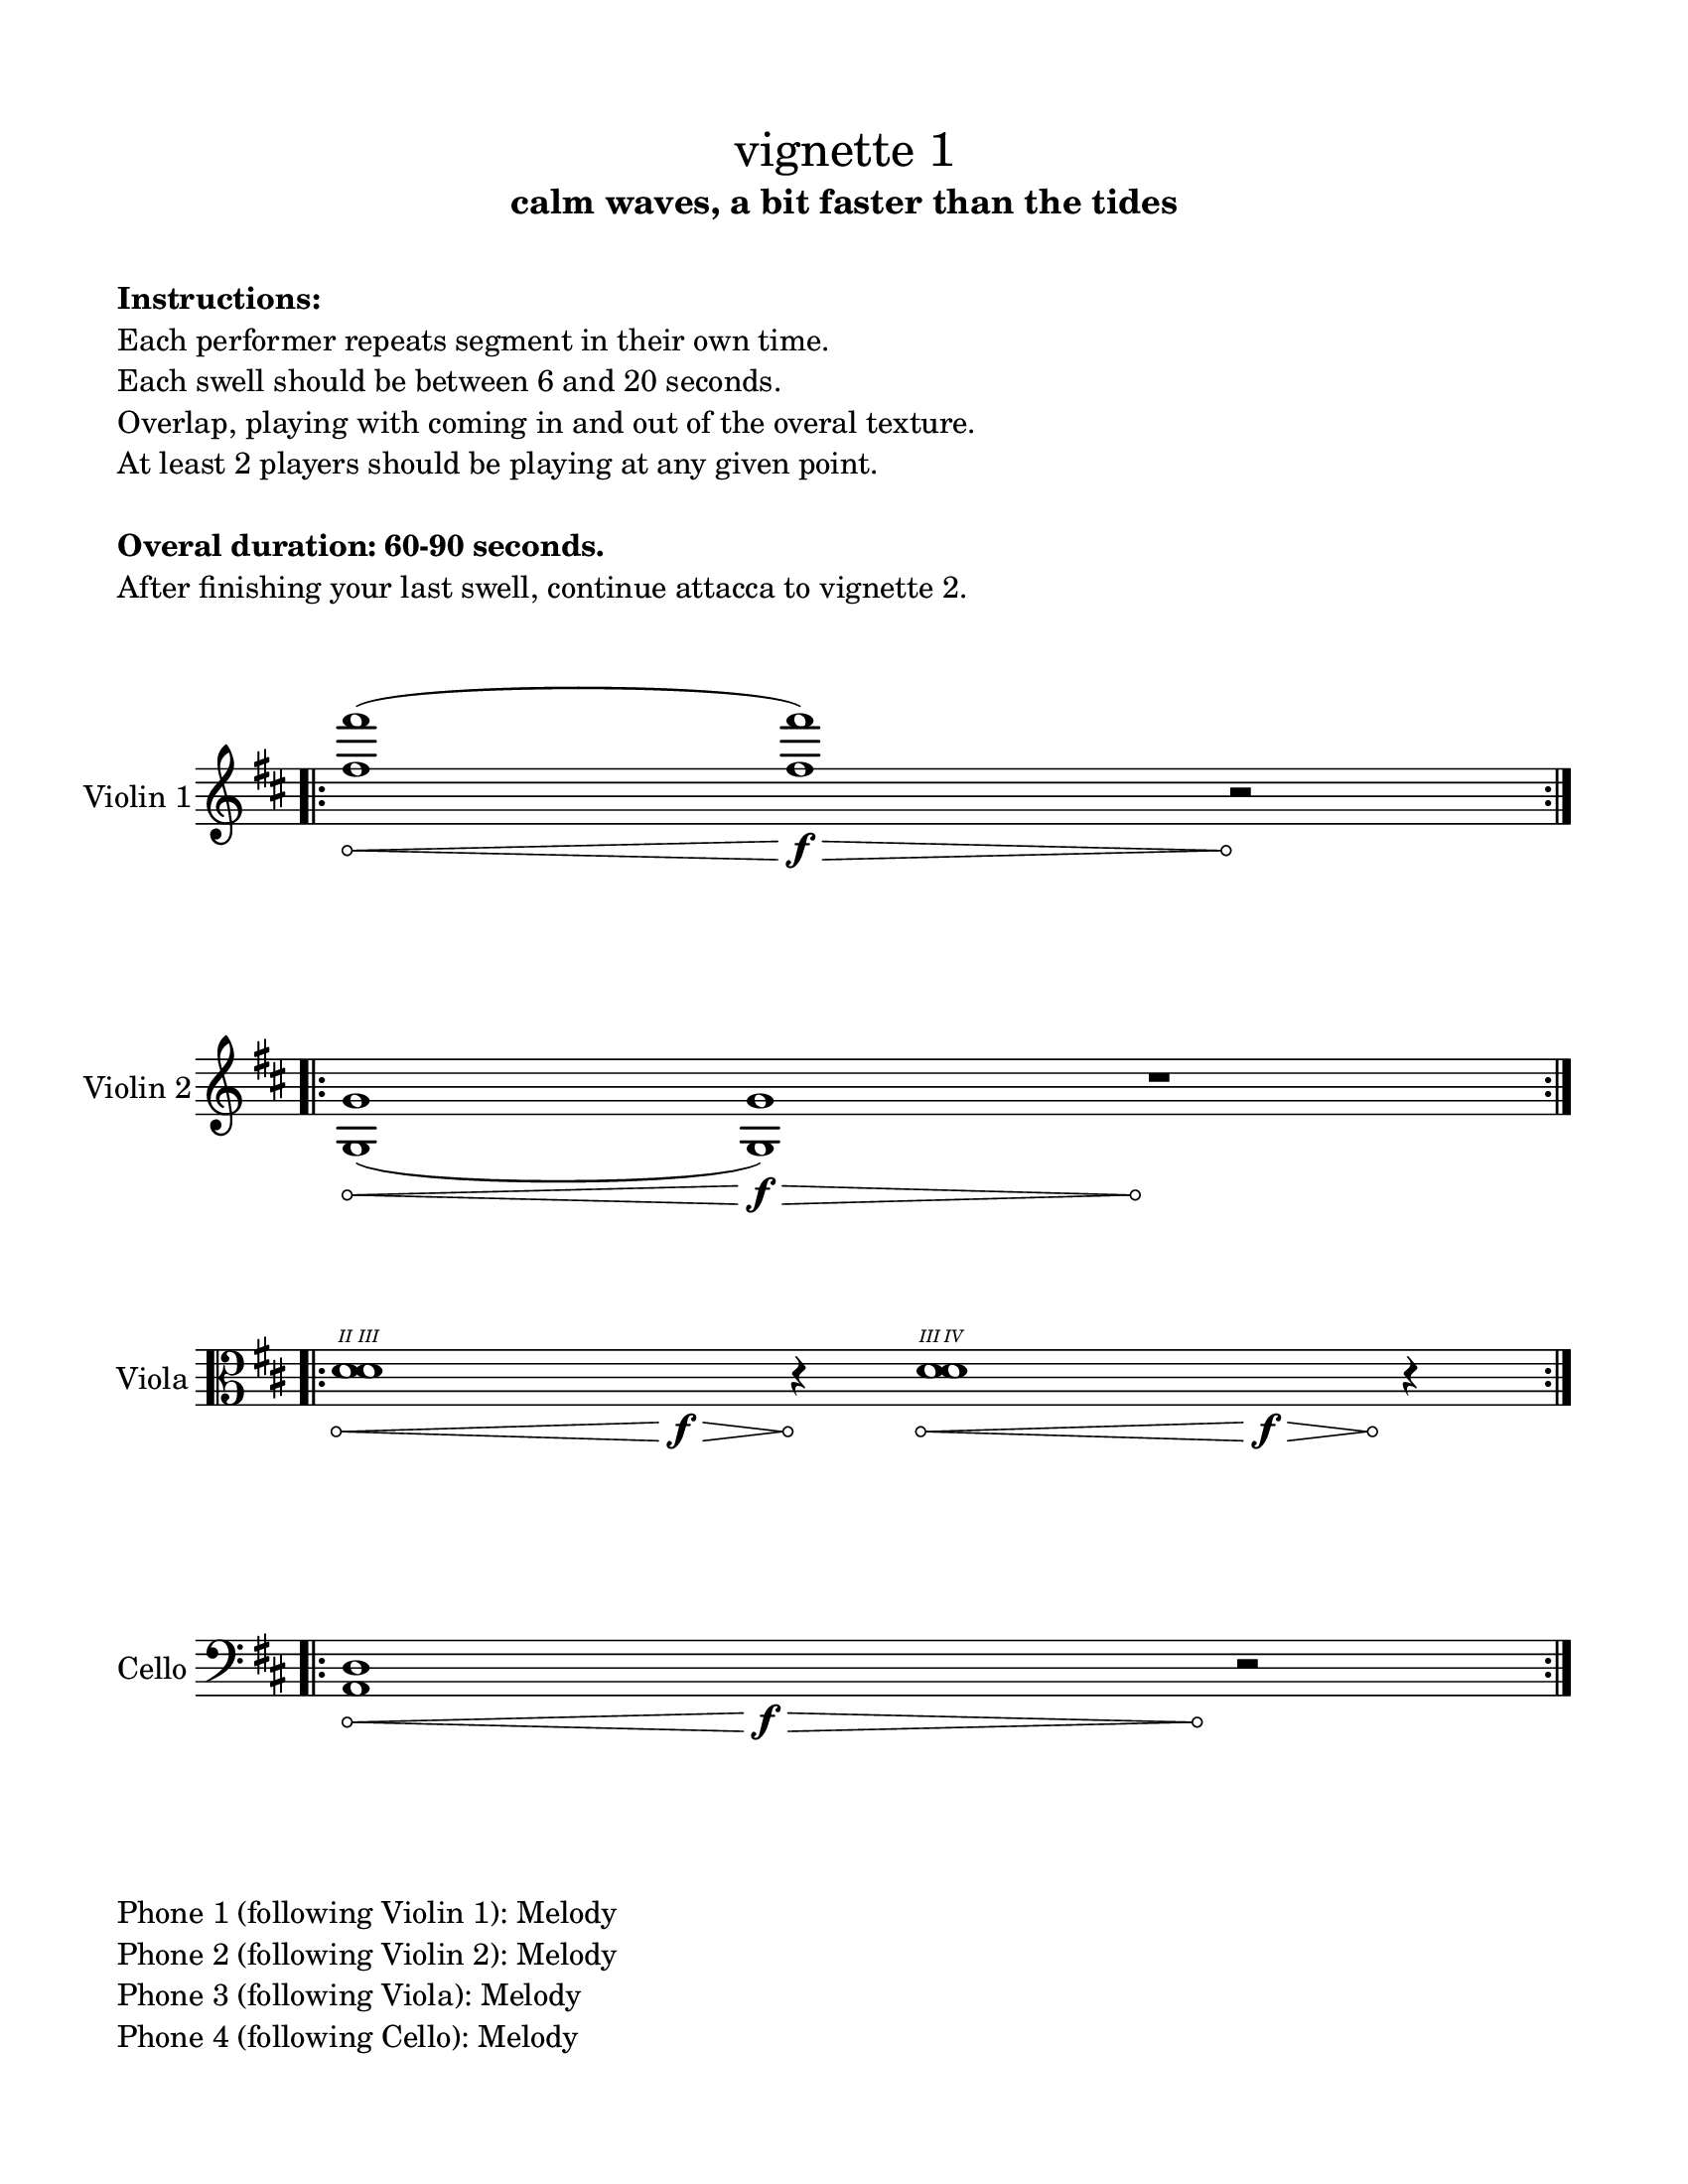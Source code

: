 #(set-default-paper-size "ansi a")

\header {
  % dedication = \markup{\column{\italic"for finding and releasing attention" " "}}
  subtitle = "calm waves, a bit faster than the tides"
  tagline = ""
  title = \markup{\normal-text"vignette 1"}
}
  \paper{
  indent = 1\cm
  left-margin = 1.5\cm
  right-margin = 1.5\cm
  top-margin = 1.5\cm
  bottom-margin = 1.5\cm
  ragged-last-bottom = ##f
  print-all-headers = ##f
}

  \layout {
    ragged-right = ##f
    \context {
      \Staff
      \omit TimeSignature
    }
  }

\markup{
  \column{
    " "
    " "
    \bold"Instructions:"
    "Each performer repeats segment in their own time."
    "Each swell should be between 6 and 20 seconds."
    "Overlap, playing with coming in and out of the overal texture."
    "At least 2 players should be playing at any given point."
    " "
    \bold"Overal duration: 60-90 seconds."
    "After finishing your last swell, continue attacca to vignette 2."
    " "
    " "
  }
}

\score {

  \new Staff \with { instrumentName = "Violin 1" } \relative c'{
      \override Hairpin.circled-tip = ##t
    \key d \major
    \time 11/4
    \bar ".|:" 
    <fis' fis'>1\< (<fis fis'>1\f\>)
    r2\!
    \bar ":|." 
  }
}

\score {
  \new Staff \with { instrumentName = "Violin 2" } \relative c{
  \override Hairpin.circled-tip = ##t

    \key d \major
    \time 100/4
    \bar ".|:" 
    <g' g'>1 \< (<g g'>1\f\>) s4\! r1
    \bar ":|." 
  }
}

\score {
  \new Staff \with { instrumentName = "Viola" } \relative c {
    \romanStringNumbers

    \clef alto
      \override Hairpin.circled-tip = ##t

    \key d \major
    \time 19/4
    \bar ".|:" 
    <d'^\2 d^\3>1\< s1\f\>  r4\! <d^\3 d^\4>1\< s1\>\f s4\! r4
    \bar ":|." 
  }
}

\score {
  \new Staff \with { instrumentName = "Cello" } \relative c {
    \clef bass
    \key d \major
    \override Hairpin.circled-tip = ##t
    \time 19/4
    \bar ".|:" 
    <a d>1\< s1\f\> s1 s1 s4\! r2
    \bar ":|." 
  }
}

\markup{
  \column{
    " "
    "Phone 1 (following Violin 1): Melody"
    "Phone 2 (following Violin 2): Melody"
    "Phone 3 (following Viola): Melody"
    "Phone 4 (following Cello): Melody"
  }
}
